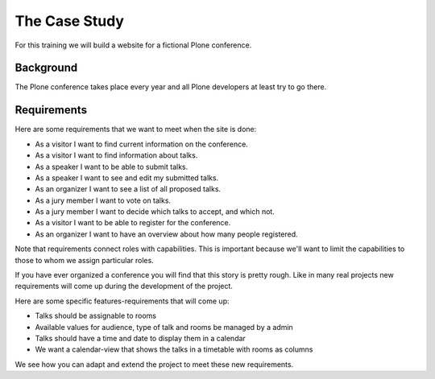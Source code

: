 .. _case-label:

The Case Study
==============

For this training we will build a website for a fictional Plone conference.

.. _case-background-label:

Background
----------

The Plone conference takes place every year and all Plone developers at least try to go there.

.. _case-requirements-label:

Requirements
------------

Here are some requirements that we want to meet when the site is done:

* As a visitor I want to find current information on the conference.
* As a visitor I want to find information about talks.
* As a speaker I want to be able to submit talks.
* As a speaker I want to see and edit my submitted talks.
* As an organizer I want to see a list of all proposed talks.
* As a jury member I want to vote on talks.
* As a jury member I want to decide which talks to accept, and which not.
* As a visitor I want to be able to register for the conference.
* As an organizer I want to have an overview about how many people registered.

Note that requirements connect roles with capabilities.
This is important because we'll want to limit the capabilities to those to whom we assign particular roles.

If you have ever organized a conference you will find that this story is pretty rough.
Like in many real projects new requirements will come up during the development of the project.

Here are some specific features-requirements that will come up:

* Talks should be assignable to rooms
* Available values for audience, type of talk and rooms be managed by a admin
* Talks should have a time and date to display them in a calendar
* We want a calendar-view that shows the talks in a timetable with rooms as columns

We see how you can adapt and extend the project to meet these new requirements.
